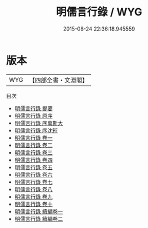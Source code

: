 #+TITLE: 明儒言行錄 / WYG
#+DATE: 2015-08-24 22:36:18.945559
* 版本
 |       WYG|【四部全書・文淵閣】|
目次
 - [[file:KR2g0050_000.txt::000-1a][明儒言行錄 提要]]
 - [[file:KR2g0050_000.txt::000-3a][明儒言行錄 原序]]
 - [[file:KR2g0050_000.txt::000-5a][明儒言行錄 序萬斯大]]
 - [[file:KR2g0050_000.txt::000-8a][明儒言行錄 序沈珩]]
 - [[file:KR2g0050_001.txt::001-1a][明儒言行錄 卷一]]
 - [[file:KR2g0050_002.txt::002-1a][明儒言行錄 卷二]]
 - [[file:KR2g0050_003.txt::003-1a][明儒言行錄 卷三]]
 - [[file:KR2g0050_004.txt::004-1a][明儒言行錄 卷四]]
 - [[file:KR2g0050_005.txt::005-1a][明儒言行錄 卷五]]
 - [[file:KR2g0050_006.txt::006-1a][明儒言行錄 卷六]]
 - [[file:KR2g0050_007.txt::007-1a][明儒言行錄 卷七]]
 - [[file:KR2g0050_008.txt::008-1a][明儒言行錄 卷八]]
 - [[file:KR2g0050_009.txt::009-1a][明儒言行錄 卷九]]
 - [[file:KR2g0050_010.txt::010-1a][明儒言行錄 卷十]]
 - [[file:KR2g0050_011.txt::011-1a][明儒言行錄 續編卷一]]
 - [[file:KR2g0050_012.txt::012-1a][明儒言行錄 續編卷二]]
